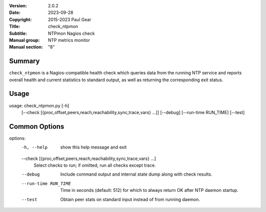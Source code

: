 :Version: 2.0.2
:Date: 2023-09-28
:Copyright: 2015-2023 Paul Gear
:Title: check_ntpmon
:Subtitle: NTPmon Nagios check
:Manual group: NTP metrics monitor
:Manual section: "8"

Summary
#######

``check_ntpmon`` is a Nagios-compatible health check which queries data from
the running NTP service and reports overall health and current statistics to
standard output, as well as returning the corresponding exit status.

Usage
#####

usage: check_ntpmon.py [-h]
                       [--check [{proc,offset,peers,reach,reachability,sync,trace,vars} ...]]
                       [--debug] [--run-time RUN_TIME] [--test]

Common Options
##############

options:
  -h, --help            show this help message and exit
  --check [{proc,offset,peers,reach,reachability,sync,trace,vars} ...]
                        Select checks to run; if omitted, run all checks
                        except trace.
  --debug               Include command output and internal state dump along
                        with check results.
  --run-time RUN_TIME   Time in seconds (default: 512) for which to always
                        return OK after NTP daemon startup.
  --test                Obtain peer stats on standard input instead of from
                        running daemon.
